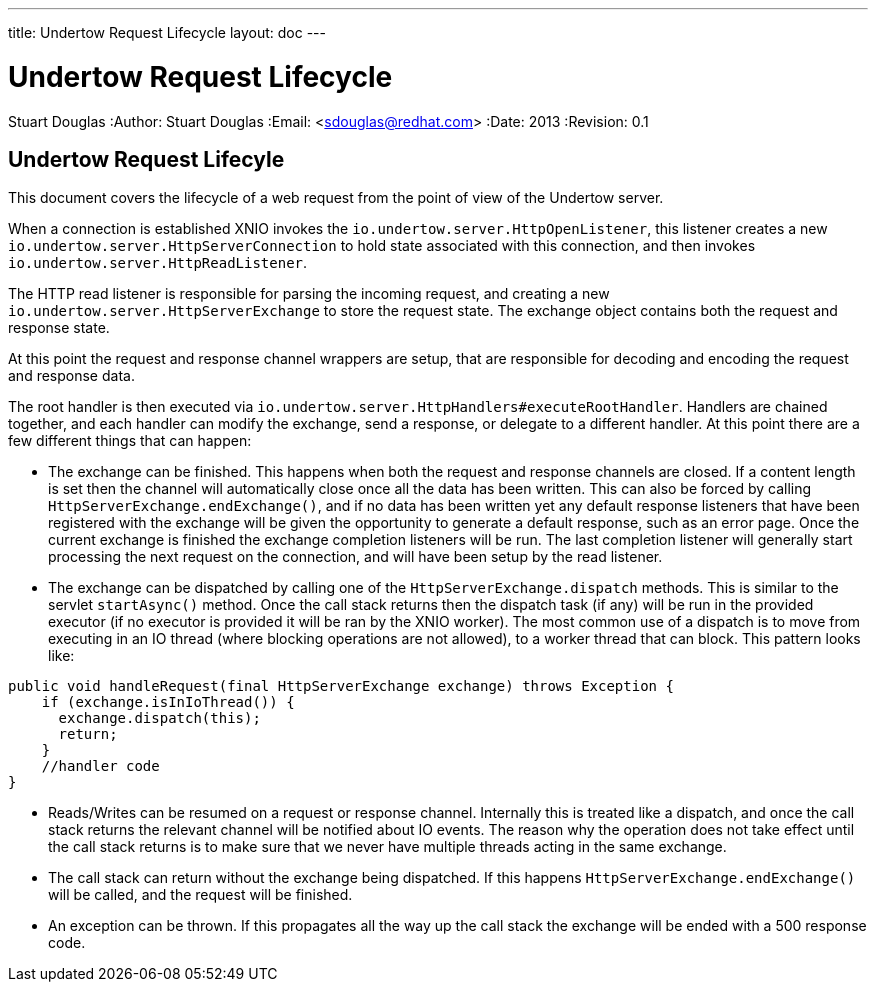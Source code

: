 ---
title: Undertow Request Lifecycle
layout: doc
---


Undertow Request Lifecycle
==========================
Stuart Douglas
:Author:    Stuart Douglas
:Email:     <sdouglas@redhat.com>
:Date:      2013
:Revision:  0.1

Undertow Request Lifecyle
-------------------------

This document covers the lifecycle of a web request from the point of view of the Undertow server.

When a connection is established XNIO invokes the `io.undertow.server.HttpOpenListener`, this listener
creates a new `io.undertow.server.HttpServerConnection` to hold state associated with this connection,
and then invokes `io.undertow.server.HttpReadListener`.

The HTTP read listener is responsible for parsing the incoming request, and creating a new
`io.undertow.server.HttpServerExchange` to store the request state. The exchange object contains both the request
and response state.

At this point the request and response channel wrappers are setup, that are responsible for decoding and encoding
the request and response data.

The root handler is then executed via `io.undertow.server.HttpHandlers#executeRootHandler`. Handlers are chained
together, and each handler can modify the exchange, send a response, or delegate to a different handler. At this point
there are a few different things that can happen:

- The exchange can be finished. This happens when both the request and response channels are closed. If a content
length is set then the channel will automatically close once all the data has been written. This can also be forced
by calling `HttpServerExchange.endExchange()`, and if no data has been written yet any default response listeners
that have been registered with the exchange will be given the opportunity to generate a default response, such as
an error page. Once the current exchange is finished the exchange completion listeners will be run. The last completion
listener will generally start processing the next request on the connection, and will have been setup by the read listener.


- The exchange can be dispatched by calling one of the `HttpServerExchange.dispatch` methods. This is similar to
the servlet `startAsync()` method. Once the call stack returns then the dispatch task (if any) will be run in
the provided executor (if no executor is provided it will be ran by the XNIO worker). The most common use of a
dispatch is to move from executing in an IO thread (where blocking operations are not allowed), to a worker thread
that can block. This pattern looks like:


[source,java]
----
public void handleRequest(final HttpServerExchange exchange) throws Exception {
    if (exchange.isInIoThread()) {
      exchange.dispatch(this);
      return;
    }
    //handler code
}
----

- Reads/Writes can be resumed on a request or response channel. Internally this is treated like a dispatch,
and once the call stack returns the relevant channel will be notified about IO events. The reason why the operation
does not take effect until the call stack returns is to make sure that we never have multiple threads acting in the
same exchange.

- The call stack can return without the exchange being dispatched. If this happens `HttpServerExchange.endExchange()`
will be called, and the request will be finished.

- An exception can be thrown. If this propagates all the way up the call stack the exchange will be ended with a 500
response code.
